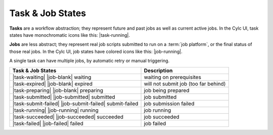 .. _task-job-states:

Task & Job States
=================

**Tasks** are a workflow abstraction; they represent future and past jobs as
well as current active jobs. In the Cylc UI, task states have monochromatic
icons like this: |task-running|.

**Jobs** are less abstract; they represent real job scripts submitted to run
on a :term:`job platform`, or the final status of those real jobs. In the Cylc
UI, job states have colored icons like this: |job-running|.

A single task can have multiple jobs, by automatic retry or manual triggering.


.. table::

    =======================================================     ===========
    Task & Job States                                           Description
    =======================================================     ===========
    |task-waiting|       |job-blank|          waiting           waiting on prerequisites
    |task-expired|       |job-blank|          expired           will not submit job (too far behind)
    |task-preparing|     |job-blank|          preparing         job being prepared
    |task-submitted|     |job-submitted|      submitted         job submitted
    |task-submit-failed| |job-submit-failed|  submit-failed     job submission failed
    |task-running|       |job-running|        running           job running
    |task-succeeded|     |job-succeeded|      succeeded         job succeeded
    |task-failed|        |job-failed|         failed            job failed
    =======================================================     ===========

